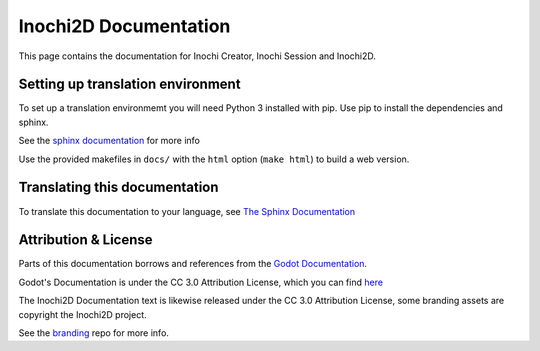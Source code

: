######################
Inochi2D Documentation
######################


This page contains the documentation for Inochi Creator, Inochi Session and Inochi2D.


Setting up translation environment
==================================

To set up a translation environmemt you will need Python 3 installed with pip.
Use pip to install the dependencies and sphinx.

See the `sphinx documentation <https://www.sphinx-doc.org/en/master/usage/installation.html>`__ for more info

Use the provided makefiles in ``docs/`` with the ``html`` option (``make html``) to build a web version.

Translating this documentation
==============================
To translate this documentation to your language, see `The Sphinx Documentation <https://docs.readthedocs.io/en/stable/guides/manage-translations-sphinx.html#manually>`_


Attribution & License
=====================
Parts of this documentation borrows and references from the `Godot Documentation <https://github.com/godotengine/godot-docs>`__.

Godot's Documentation is under the CC 3.0 Attribution License, which you can find `here <https://github.com/godotengine/godot-docs/blob/master/LICENSE.txt>`__

The Inochi2D Documentation text is likewise released under the CC 3.0 Attribution License, some branding assets are copyright the Inochi2D project.

See the `branding <https://github.com/Inochi2D/branding>`__ repo for more info.